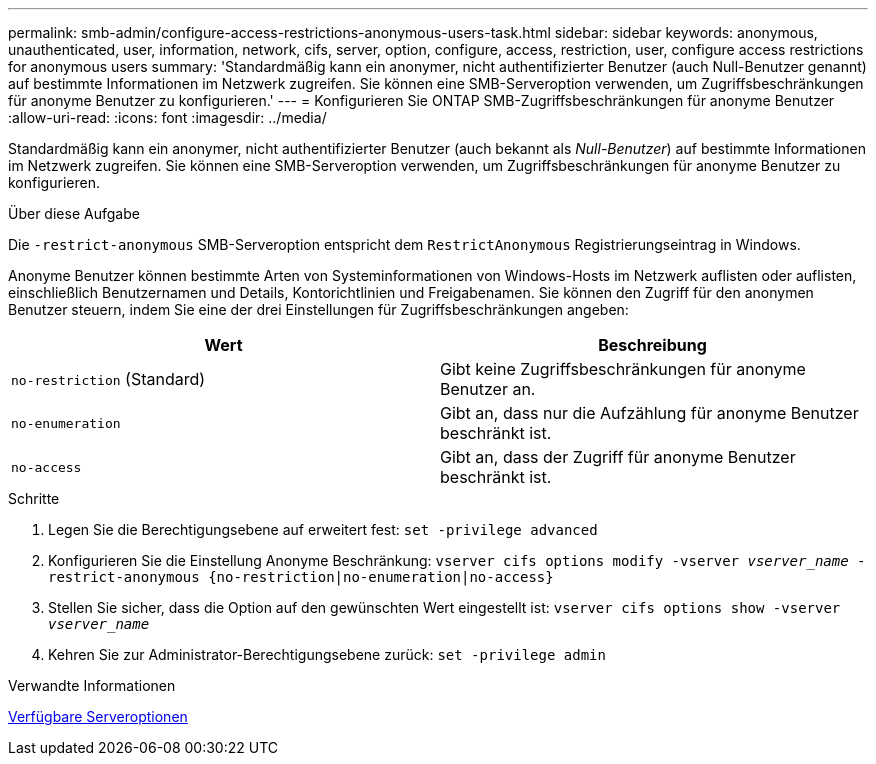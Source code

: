 ---
permalink: smb-admin/configure-access-restrictions-anonymous-users-task.html 
sidebar: sidebar 
keywords: anonymous, unauthenticated, user, information, network, cifs, server, option, configure, access, restriction, user, configure access restrictions for anonymous users 
summary: 'Standardmäßig kann ein anonymer, nicht authentifizierter Benutzer (auch Null-Benutzer genannt) auf bestimmte Informationen im Netzwerk zugreifen. Sie können eine SMB-Serveroption verwenden, um Zugriffsbeschränkungen für anonyme Benutzer zu konfigurieren.' 
---
= Konfigurieren Sie ONTAP SMB-Zugriffsbeschränkungen für anonyme Benutzer
:allow-uri-read: 
:icons: font
:imagesdir: ../media/


[role="lead"]
Standardmäßig kann ein anonymer, nicht authentifizierter Benutzer (auch bekannt als _Null-Benutzer_) auf bestimmte Informationen im Netzwerk zugreifen. Sie können eine SMB-Serveroption verwenden, um Zugriffsbeschränkungen für anonyme Benutzer zu konfigurieren.

.Über diese Aufgabe
Die `-restrict-anonymous` SMB-Serveroption entspricht dem `RestrictAnonymous` Registrierungseintrag in Windows.

Anonyme Benutzer können bestimmte Arten von Systeminformationen von Windows-Hosts im Netzwerk auflisten oder auflisten, einschließlich Benutzernamen und Details, Kontorichtlinien und Freigabenamen. Sie können den Zugriff für den anonymen Benutzer steuern, indem Sie eine der drei Einstellungen für Zugriffsbeschränkungen angeben:

|===
| Wert | Beschreibung 


 a| 
`no-restriction` (Standard)
 a| 
Gibt keine Zugriffsbeschränkungen für anonyme Benutzer an.



 a| 
`no-enumeration`
 a| 
Gibt an, dass nur die Aufzählung für anonyme Benutzer beschränkt ist.



 a| 
`no-access`
 a| 
Gibt an, dass der Zugriff für anonyme Benutzer beschränkt ist.

|===
.Schritte
. Legen Sie die Berechtigungsebene auf erweitert fest: `set -privilege advanced`
. Konfigurieren Sie die Einstellung Anonyme Beschränkung: `vserver cifs options modify -vserver _vserver_name_ -restrict-anonymous {no-restriction|no-enumeration|no-access}`
. Stellen Sie sicher, dass die Option auf den gewünschten Wert eingestellt ist: `vserver cifs options show -vserver _vserver_name_`
. Kehren Sie zur Administrator-Berechtigungsebene zurück: `set -privilege admin`


.Verwandte Informationen
xref:server-options-reference.adoc[Verfügbare Serveroptionen]

